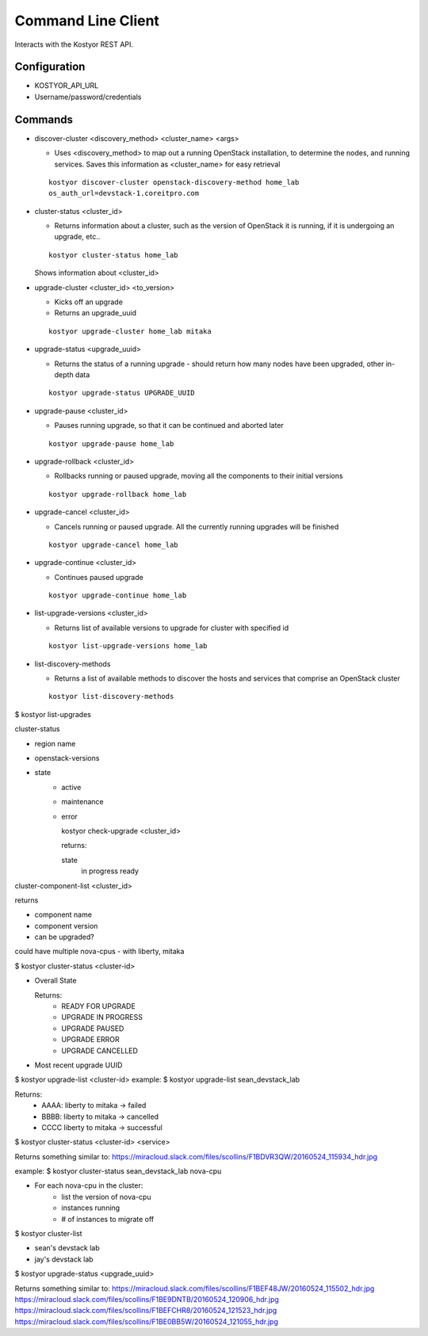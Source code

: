 ###################
Command Line Client
###################

Interacts with the Kostyor REST API.

Configuration
=============

* KOSTYOR_API_URL

* Username/password/credentials



Commands
========


* discover-cluster <discovery_method> <cluster_name> <args>

  * Uses <discovery_method> to map out a running OpenStack
    installation, to determine the nodes, and running services. Saves
    this information as <cluster_name> for easy retrieval

  ::

      kostyor discover-cluster openstack-discovery-method home_lab
      os_auth_url=devstack-1.coreitpro.com

* cluster-status <cluster_id>

  * Returns information about a cluster, such as the version of
    OpenStack it is running, if it is undergoing an upgrade, etc..


  :: 

      kostyor cluster-status home_lab


  Shows information about <cluster_id>

* upgrade-cluster <cluster_id> <to_version>

  * Kicks off an upgrade

  * Returns an upgrade_uuid


  ::
      
      kostyor upgrade-cluster home_lab mitaka

* upgrade-status <upgrade_uuid>

  * Returns the status of a running upgrade - should return how many
    nodes have been upgraded, other in-depth data

  ::

      kostyor upgrade-status UPGRADE_UUID

* upgrade-pause <cluster_id>

  * Pauses running upgrade, so that it can be continued and aborted
    later


  ::

      kostyor upgrade-pause home_lab

* upgrade-rollback <cluster_id>

  * Rollbacks running or paused upgrade, moving all the components
    to their initial versions


  ::

      kostyor upgrade-rollback home_lab

* upgrade-cancel <cluster_id>

  * Cancels running or paused upgrade. All the currently running
    upgrades will be finished


  ::

      kostyor upgrade-cancel home_lab

* upgrade-continue <cluster_id>

  * Continues paused upgrade


  ::

      kostyor upgrade-continue home_lab


* list-upgrade-versions <cluster_id>

  * Returns list of available versions to upgrade for cluster with
    specified id

  ::

      kostyor list-upgrade-versions home_lab


* list-discovery-methods

  * Returns a list of available methods to discover the hosts and
    services that comprise an OpenStack cluster

  ::

      kostyor list-discovery-methods

$ kostyor list-upgrades


cluster-status

* region name
* openstack-versions
* state
      * active
      * maintenance
      * error


        kostyor check-upgrade <cluster_id>

        returns:

        state
          in progress
          ready
      
        

cluster-component-list <cluster_id>

returns 

* component name
* component version
* can be upgraded?

could have multiple nova-cpus - with liberty, mitaka 


$ kostyor cluster-status <cluster-id>

* Overall State

  Returns:
    * READY FOR UPGRADE
    * UPGRADE IN PROGRESS
    * UPGRADE PAUSED
    * UPGRADE ERROR
    * UPGRADE CANCELLED
* Most recent upgrade UUID 

$ kostyor upgrade-list <cluster-id> 
example: $ kostyor upgrade-list sean_devstack_lab

Returns:
    * AAAA: liberty to mitaka -> failed
    * BBBB: liberty to mitaka -> cancelled
    * CCCC liberty to mitaka -> successful


$ kostyor cluster-status <cluster-id> <service>

Returns something similar to:
https://miracloud.slack.com/files/scollins/F1BDVR3QW/20160524_115934_hdr.jpg

example: $ kostyor cluster-status sean_devstack_lab nova-cpu

* For each nova-cpu in the cluster:
    * list the version of nova-cpu
    * instances running
    * # of instances to migrate off

$ kostyor cluster-list 

* sean's devstack lab
* jay's devstack lab

$ kostyor upgrade-status <upgrade_uuid>

Returns something similar to:
https://miracloud.slack.com/files/scollins/F1BEF48JW/20160524_115502_hdr.jpg
https://miracloud.slack.com/files/scollins/F1BE9DNTB/20160524_120906_hdr.jpg
https://miracloud.slack.com/files/scollins/F1BEFCHR8/20160524_121523_hdr.jpg
https://miracloud.slack.com/files/scollins/F1BE0BB5W/20160524_121055_hdr.jpg
